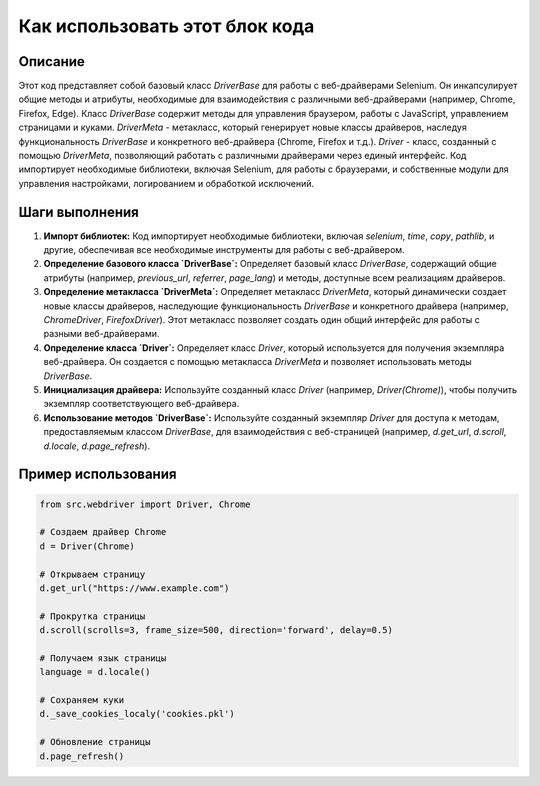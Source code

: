 Как использовать этот блок кода
=========================================================================================

Описание
-------------------------
Этот код представляет собой базовый класс `DriverBase` для работы с веб-драйверами Selenium.  Он инкапсулирует общие методы и атрибуты, необходимые для взаимодействия с различными веб-драйверами (например, Chrome, Firefox, Edge).  Класс `DriverBase` содержит методы для управления браузером, работы с JavaScript, управлением страницами и куками. `DriverMeta` - метакласс, который генерирует новые классы драйверов, наследуя функциональность `DriverBase` и конкретного веб-драйвера (Chrome, Firefox и т.д.). `Driver` - класс, созданный с помощью `DriverMeta`, позволяющий работать с различными драйверами через единый интерфейс. Код импортирует необходимые библиотеки, включая Selenium, для работы с браузерами, и собственные модули для управления настройками, логированием и обработкой исключений.

Шаги выполнения
-------------------------
1. **Импорт библиотек:** Код импортирует необходимые библиотеки, включая `selenium`, `time`, `copy`, `pathlib`, и другие, обеспечивая все необходимые инструменты для работы с веб-драйвером.

2. **Определение базового класса `DriverBase`:** Определяет базовый класс `DriverBase`, содержащий общие атрибуты (например, `previous_url`, `referrer`, `page_lang`) и методы, доступные всем реализациям драйверов.

3. **Определение метакласса `DriverMeta`:**  Определяет метакласс `DriverMeta`, который динамически создает новые классы драйверов, наследующие функциональность `DriverBase` и конкретного драйвера (например, `ChromeDriver`, `FirefoxDriver`).  Этот метакласс позволяет создать один общий интерфейс для работы с разными веб-драйверами.

4. **Определение класса `Driver`:** Определяет класс `Driver`, который используется для получения экземпляра веб-драйвера. Он создается с помощью метакласса `DriverMeta` и позволяет использовать методы `DriverBase`.

5. **Инициализация драйвера:**  Используйте созданный класс `Driver` (например, `Driver(Chrome)`), чтобы получить экземпляр соответствующего веб-драйвера.

6. **Использование методов `DriverBase`:** Используйте созданный экземпляр `Driver` для доступа к методам, предоставляемым классом `DriverBase`, для взаимодействия с веб-страницей (например, `d.get_url`, `d.scroll`, `d.locale`, `d.page_refresh`).

Пример использования
-------------------------
.. code-block:: python

    from src.webdriver import Driver, Chrome

    # Создаем драйвер Chrome
    d = Driver(Chrome)

    # Открываем страницу
    d.get_url("https://www.example.com")

    # Прокрутка страницы
    d.scroll(scrolls=3, frame_size=500, direction='forward', delay=0.5)

    # Получаем язык страницы
    language = d.locale()

    # Сохраняем куки
    d._save_cookies_localy('cookies.pkl')

    # Обновление страницы
    d.page_refresh()
